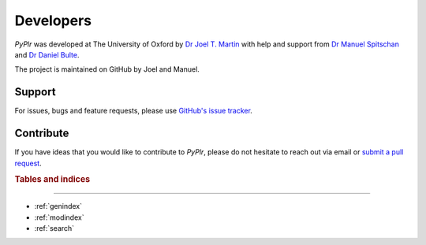 Developers
==========

.. image:: ../img/image72.png
   :width: 200
   :class: no-scaled-link
  
`PyPlr` was developed at The University of Oxford by `Dr Joel T. Martin <https://orcid.org/0000-0002-4475-3835>`_ with help and support from `Dr Manuel Spitschan <https://orcid.org/0000-0002-8572-9268>`_ and `Dr Daniel Bulte <https://orcid.org/0000-0002-3034-8986>`_.

The project is maintained on GitHub by Joel and Manuel.

Support
-------

For issues, bugs and feature requests, please use `GitHub's issue tracker <https://github.com/PyPlr/cvd_pupillometry/issues>`_.

Contribute
----------

If you have ideas that you would like to contribute to `PyPlr`, please do not hesitate to reach out via email or `submit a pull request <https://github.com/PyPlr/cvd_pupillometry/pulls>`_.

.. rubric:: Tables and indices
------------------------------

* :ref:`genindex`
* :ref:`modindex`
* :ref:`search`

